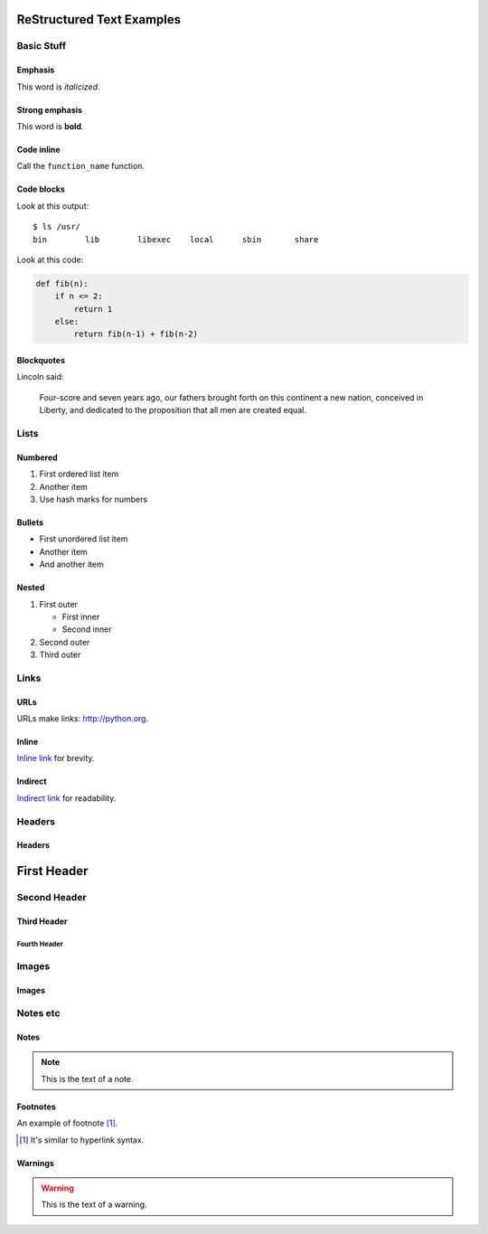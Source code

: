 ##########################
ReStructured Text Examples
##########################

Basic Stuff
***********

Emphasis
========

.. note: RST only allows asterisks for emphasis and strong emphasis.

This word is *italicized*.

Strong emphasis
===============

.. note: RST cannot nest inline markup, so there is no way to have an emphasized sentence with a strongly emphasized word, nor a link in strongly emphasized text, for example.

This word is **bold**.

Code inline
===========

Call the ``function_name`` function.

Code blocks
===========
Look at this output::

   $ ls /usr/
   bin        lib        libexec    local      sbin       share

Look at this code:

.. code-block:: python

    def fib(n):
        if n <= 2:
            return 1
        else:
            return fib(n-1) + fib(n-2)

Blockquotes
===========

Lincoln said:

   Four-score and seven years ago, our fathers
   brought forth on this continent a new nation,
   conceived in Liberty, and dedicated to the
   proposition that all men are created equal.


Lists
*****

Numbered
========

#. First ordered list item
#. Another item
#. Use hash marks for numbers

Bullets
=======

* First unordered list item
* Another item
* And another item

Nested
======

.. note: RST needs blank lines around the inner list.

#. First outer

   * First inner
   * Second inner

#. Second outer
#. Third outer

Links
*****

URLs
====

URLs make links: http://python.org.

Inline
======

`Inline link <http://python.org>`__
for brevity.

Indirect
========

`Indirect link`_
for readability.

.. _Indirect link: http://python.org


Headers
*******

Headers
=======

.. parse-headers-off

.. note: The overlines and characters are flexible in RST as long as they are consistent.  RST requires strict nesting; even after the hierarchy is established, you can't use, say, a third-tier header right under a first-tier whereas MD allows this.

############
First Header
############

Second Header
*************

Third Header
============

Fourth Header
-------------

.. parse-headers-on


Images
******

Images
======

.. image:: xsy_150.png
   :alt: Image of Xsy


Notes etc
*********

Notes
=====

.. note::
   This is the text of a note.

.. note: GitHub's RST rendering doesn't make this stand out much.

Footnotes
=========

An example of footnote [1]_.

.. [1] It's similar to hyperlink syntax.

Warnings
========

.. warning::
   This is the text of a warning.

.. note: GitHub's RST rendering doesn't make this stand out much.

